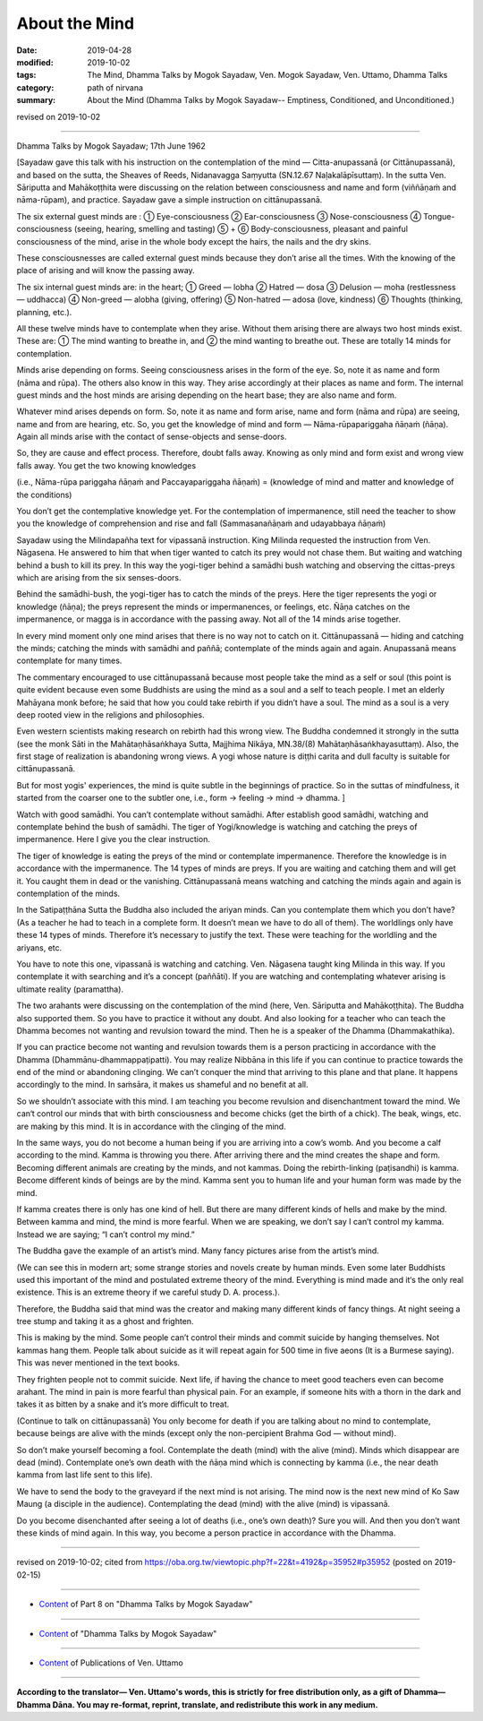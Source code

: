 ==========================================
About the Mind
==========================================

:date: 2019-04-28
:modified: 2019-10-02
:tags: The Mind, Dhamma Talks by Mogok Sayadaw, Ven. Mogok Sayadaw, Ven. Uttamo, Dhamma Talks
:category: path of nirvana
:summary: About the Mind (Dhamma Talks by Mogok Sayadaw-- Emptiness, Conditioned, and Unconditioned.)

revised on 2019-10-02

------

Dhamma Talks by Mogok Sayadaw; 17th June 1962

[Sayadaw gave this talk with his instruction on the contemplation of the mind — Citta-anupassanā (or Cittānupassanā), and based on the sutta, the Sheaves of Reeds, Nidanavagga Saṃyutta (SN.12.67 Naḷakalāpīsuttaṃ). In the sutta Ven. Sāriputta and Mahākoṭṭhita were discussing on the relation between consciousness and name and form (viññāṇaṁ and nāma-rūpam), and practice. Sayadaw gave a simple instruction on cittānupassanā.

The six external guest minds are : ① Eye-consciousness ② Ear-consciousness ③ Nose-consciousness ④ Tongue-consciousness (seeing, hearing, smelling and tasting) ⑤ + ⑥ Body-consciousness, pleasant and painful consciousness of the mind, arise in the whole body except the hairs, the nails and the dry skins.

These consciousnesses are called external guest minds because they don’t arise all the times. With the knowing of the place of arising and will know the passing away.

The six internal guest minds are: in the heart; ① Greed — lobha ② Hatred — dosa ③ Delusion — moha (restlessness — uddhacca) ④ Non-greed — alobha (giving, offering) ⑤ Non-hatred — adosa (love, kindness) ⑥ Thoughts (thinking, planning, etc.).

All these twelve minds have to contemplate when they arise. Without them arising there are always two host minds exist. These are: ① The mind wanting to breathe in, and ② the mind wanting to breathe out. These are totally 14 minds for contemplation.

Minds arise depending on forms. Seeing consciousness arises in the form of the eye. So, note it as name and form (nāma and rūpa). The others also know in this way. They arise accordingly at their places as name and form. The internal guest minds and the host minds are arising depending on the heart base; they are also name and form. 

Whatever mind arises depends on form. So, note it as name and form arise, name and form (nāma and rūpa) are seeing, name and from are hearing, etc. So, you get the knowledge of mind and form — Nāma-rūpapariggaha ñāṇaṁ (ñāṇa). Again all minds arise with the contact of sense-objects and sense-doors. 

So, they are cause and effect process. Therefore, doubt falls away. Knowing as only mind and form exist and wrong view falls away. You get the two knowing knowledges

(i.e., Nāma-rūpa pariggaha ñāṇaṁ and Paccayapariggaha ñāṇaṁ) = (knowledge of mind and matter and knowledge of the conditions) 

You don’t get the contemplative knowledge yet. For the contemplation of impermanence, still need the teacher to show you the knowledge of comprehension and rise and fall (Sammasanañāṇaṁ and udayabbaya ñāṇaṁ)

Sayadaw using the Milindapañha text for vipassanā instruction. King Milinda requested the instruction from Ven. Nāgasena. He answered to him that when tiger wanted to catch its prey would not chase them. But waiting and watching behind a bush to kill its prey. In this way the yogi-tiger behind a samādhi bush watching and observing the cittas-preys which are arising from the six senses-doors. 

Behind the samādhi-bush, the yogi-tiger has to catch the minds of the preys. Here the tiger represents the yogi or knowledge (ñāṇa); the preys represent the minds or impermanences, or feelings, etc. Ñāṇa catches on the impermanence, or magga is in accordance with the passing away. Not all of the 14 minds arise together. 

In every mind moment only one mind arises that there is no way not to catch on it. Cittānupassanā — hiding and catching the minds; catching the minds with samādhi and paññā; contemplate of the minds again and again. Anupassanā means contemplate for many times. 

The commentary encouraged to use cittānupassanā because most people take the mind as a self or soul (this point is quite evident because even some Buddhists are using the mind as a soul and a self to teach people. I met an elderly Mahāyana monk before; he said that how you could take rebirth if you didn’t have a soul. The mind as a soul is a very deep rooted view in the religions and philosophies. 

Even western scientists making research on rebirth had this wrong view. The Buddha condemned it strongly in the sutta (see the monk Sāti in the Mahātaṇhā­saṅkhaya Sutta, Majjhima Nikāya, MN.38/(8) Mahātaṇhāsaṅkhayasuttaṃ). Also, the first stage of realization is abandoning wrong views. A yogi whose nature is diṭṭhi carita and dull faculty is suitable for cittānupassanā.

But for most yogis' experiences, the mind is quite subtle in the beginnings of practice. So in the suttas of mindfulness, it started from the coarser one to the subtler one, i.e., form → feeling → mind → dhamma. ]

Watch with good samādhi. You can’t contemplate without samādhi. After establish good samādhi, watching and contemplate behind the bush of samādhi. The tiger of Yogi/knowledge is watching and catching the preys of impermanence. Here I give you the clear instruction. 

The tiger of knowledge is eating the preys of the mind or contemplate impermanence. Therefore the knowledge is in accordance with the impermanence. The 14 types of minds are preys. If you are waiting and catching them and will get it. You caught them in dead or the vanishing. Cittānupassanā means watching and catching the minds again and again is contemplation of the minds.

In the Satipaṭṭhāna Sutta the Buddha also included the ariyan minds. Can you contemplate them which you don’t have? (As a teacher he had to teach in a complete form. It doesn’t mean we have to do all of them). The worldlings only have these 14 types of minds. Therefore it’s necessary to justify the text. These were teaching for the worldling and the ariyans, etc. 

You have to note this one, vipassanā is watching and catching. Ven. Nāgasena taught king Milinda in this way. If you contemplate it with searching and it’s a concept (paññāti). If you are watching and contemplating whatever arising is ultimate reality (paramattha). 

The two arahants were discussing on the contemplation of the mind (here, Ven. Sāriputta and Mahākoṭṭhita). The Buddha also supported them. So you have to practice it without any doubt. And also looking for a teacher who can teach the Dhamma becomes not wanting and revulsion toward the mind. Then he is a speaker of the Dhamma (Dhammakathika). 

If you can practice become not wanting and revulsion towards them is a person practicing in accordance with the Dhamma (Dhammānu-dhammappaṭipatti). You may realize Nibbāna in this life if you can continue to practice towards the end of the mind or abandoning clinging. We can’t conquer the mind that arriving to this plane and that plane. It happens accordingly to the mind. In saṁsāra, it makes us shameful and no benefit at all. 

So we shouldn’t associate with this mind. I am teaching you become revulsion and disenchantment toward the mind. We can‘t control our minds that with birth consciousness and become chicks (get the birth of a chick). The beak, wings, etc. are making by this mind. It is in accordance with the clinging of the mind. 

In the same ways, you do not become a human being if you are arriving into a cow’s womb. And you become a calf according to the mind. Kamma is throwing you there. After arriving there and the mind creates the shape and form. Becoming different animals are creating by the minds, and not kammas. Doing the rebirth-linking (paṭisandhi) is kamma. Become different kinds of beings are by the mind. Kamma sent you to human life and your human form was made by the mind. 

If kamma creates there is only has one kind of hell. But there are many different kinds of hells and make by the mind. Between kamma and mind, the mind is more fearful. When we are speaking, we don’t say I can’t control my kamma. Instead we are saying; “I can’t control my mind.”

The Buddha gave the example of an artist’s mind. Many fancy pictures arise from the artist’s mind. 

(We can see this in modern art; some strange stories and novels create by human minds. Even some later Buddhists used this important of the mind and postulated extreme theory of the mind. Everything is mind made and it‘s the only real existence. This is an extreme theory if we careful study D. A. process.). 

Therefore, the Buddha said that mind was the creator and making many different kinds of fancy things. At night seeing a tree stump and taking it as a ghost and frighten. 

This is making by the mind. Some people can’t control their minds and commit suicide by hanging themselves. Not kammas hang them. People talk about suicide as it will repeat again for 500 time in five aeons (It is a Burmese saying). This was never mentioned in the text books. 

They frighten people not to commit suicide. Next life, if having the chance to meet good teachers even can become arahant. The mind in pain is more fearful than physical pain. For an example, if someone hits with a thorn in the dark and takes it as bitten by a snake and it’s more difficult to treat. 

(Continue to talk on cittānupassanā) You only become for death if you are talking about no mind to contemplate, because beings are alive with the minds (except only the non-percipient Brahma God — without mind). 

So don’t make yourself becoming a fool. Contemplate the death (mind) with the alive (mind). Minds which disappear are dead (mind). Contemplate one’s own death with the ñāṇa mind which is connecting by kamma (i.e., the near death kamma from last life sent to this life). 

We have to send the body to the graveyard if the next mind is not arising. The mind now is the next new mind of Ko Saw Maung (a disciple in the audience). Contemplating the dead (mind) with the alive (mind) is vipassanā. 

Do you become disenchanted after seeing a lot of deaths (i.e., one’s own death)? Sure you will. And then you don’t want these kinds of mind again. In this way, you become a person practice in accordance with the Dhamma.

------

revised on 2019-10-02; cited from https://oba.org.tw/viewtopic.php?f=22&t=4192&p=35952#p35952 (posted on 2019-02-15)

------

- `Content <{filename}pt08-content-of-part08%zh.rst>`__ of Part 8 on "Dhamma Talks by Mogok Sayadaw"

------

- `Content <{filename}content-of-dhamma-talks-by-mogok-sayadaw%zh.rst>`__ of "Dhamma Talks by Mogok Sayadaw"

------

- `Content <{filename}../publication-of-ven-uttamo%zh.rst>`__ of Publications of Ven. Uttamo

------

**According to the translator— Ven. Uttamo's words, this is strictly for free distribution only, as a gift of Dhamma—Dhamma Dāna. You may re-format, reprint, translate, and redistribute this work in any medium.**

..
  10-02 rev. proofread by bhante
  2019-04-25  create rst; post on 04-28